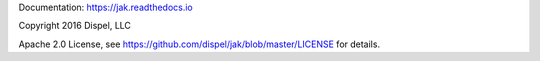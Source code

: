 

Documentation: https://jak.readthedocs.io

Copyright 2016 Dispel, LLC

Apache 2.0 License, see https://github.com/dispel/jak/blob/master/LICENSE for details.


